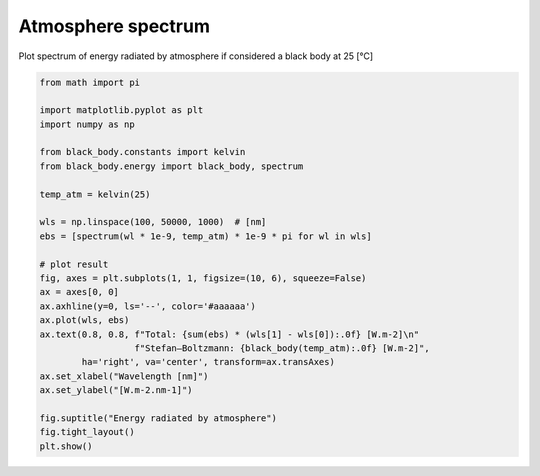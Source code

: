 
.. DO NOT EDIT.
.. THIS FILE WAS AUTOMATICALLY GENERATED BY SPHINX-GALLERY.
.. TO MAKE CHANGES, EDIT THE SOURCE PYTHON FILE:
.. "_gallery\plot_atm_spectrum.py"
.. LINE NUMBERS ARE GIVEN BELOW.

.. only:: html

    .. note::
        :class: sphx-glr-download-link-note

        :ref:`Go to the end <sphx_glr_download__gallery_plot_atm_spectrum.py>`
        to download the full example code

.. rst-class:: sphx-glr-example-title

.. _sphx_glr__gallery_plot_atm_spectrum.py:


Atmosphere spectrum
===================

Plot spectrum of energy radiated by atmosphere if considered a black body at 25 [°C]

.. GENERATED FROM PYTHON SOURCE LINES 7-34



.. image-sg:: /_gallery/images/sphx_glr_plot_atm_spectrum_001.png
   :alt: Energy radiated by atmosphere
   :srcset: /_gallery/images/sphx_glr_plot_atm_spectrum_001.png
   :class: sphx-glr-single-img





.. code-block:: default

    from math import pi

    import matplotlib.pyplot as plt
    import numpy as np

    from black_body.constants import kelvin
    from black_body.energy import black_body, spectrum

    temp_atm = kelvin(25)

    wls = np.linspace(100, 50000, 1000)  # [nm]
    ebs = [spectrum(wl * 1e-9, temp_atm) * 1e-9 * pi for wl in wls]

    # plot result
    fig, axes = plt.subplots(1, 1, figsize=(10, 6), squeeze=False)
    ax = axes[0, 0]
    ax.axhline(y=0, ls='--', color='#aaaaaa')
    ax.plot(wls, ebs)
    ax.text(0.8, 0.8, f"Total: {sum(ebs) * (wls[1] - wls[0]):.0f} [W.m-2]\n"
                      f"Stefan–Boltzmann: {black_body(temp_atm):.0f} [W.m-2]",
            ha='right', va='center', transform=ax.transAxes)
    ax.set_xlabel("Wavelength [nm]")
    ax.set_ylabel("[W.m-2.nm-1]")

    fig.suptitle("Energy radiated by atmosphere")
    fig.tight_layout()
    plt.show()


.. rst-class:: sphx-glr-timing

   **Total running time of the script:** (0 minutes 0.125 seconds)


.. _sphx_glr_download__gallery_plot_atm_spectrum.py:

.. only:: html

  .. container:: sphx-glr-footer sphx-glr-footer-example




    .. container:: sphx-glr-download sphx-glr-download-python

      :download:`Download Python source code: plot_atm_spectrum.py <plot_atm_spectrum.py>`

    .. container:: sphx-glr-download sphx-glr-download-jupyter

      :download:`Download Jupyter notebook: plot_atm_spectrum.ipynb <plot_atm_spectrum.ipynb>`


.. only:: html

 .. rst-class:: sphx-glr-signature

    `Gallery generated by Sphinx-Gallery <https://sphinx-gallery.github.io>`_
